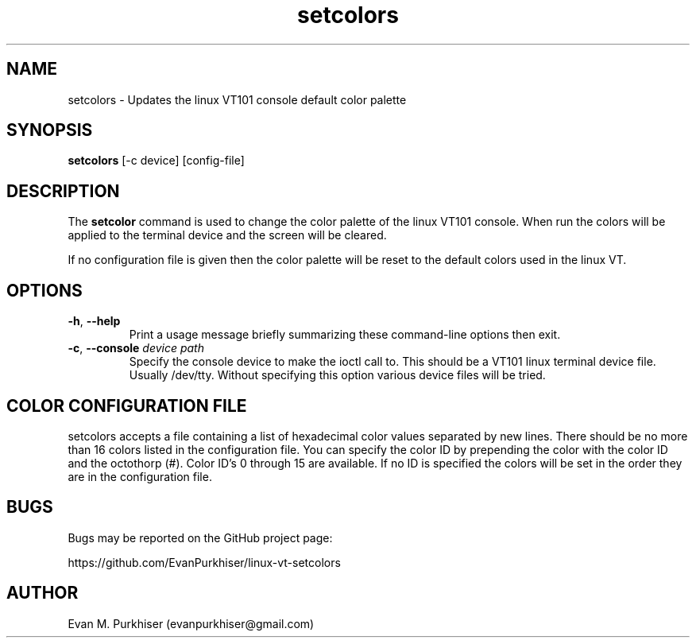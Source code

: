 .TH setcolors 1  "August 17, 2013" "Version 1.0" "User Commands"
.SH NAME
setcolors \- Updates the linux VT101 console default color palette
.SH SYNOPSIS
\fBsetcolors\fR [-c device] [config-file]
.SH DESCRIPTION
The \fBsetcolor\fR command is used to change the color palette of the linux
VT101 console. When run the colors will be applied to the terminal device and
the screen will be cleared.

If no configuration file is given then the color palette will be reset to the
default colors used in the linux VT. 
.SH OPTIONS
.IP "\fB\-h\fR, \fB--help\fR"
Print a usage message briefly summarizing these command-line options
then exit.
.IP "\fB\-c\fR, \fB--console\fR \fIdevice path\fR"
Specify the console device to make the ioctl call to. This should be a VT101
linux terminal device file. Usually /dev/tty. Without specifying this option
various device files will be tried.
.SH COLOR CONFIGURATION FILE
setcolors accepts a file containing a list of hexadecimal color values separated
by new lines. There should be no more than 16 colors listed in the configuration
file. You can specify the color ID by prepending the color with the color ID and
the octothorp (#). Color ID's 0 through 15 are available. If no ID is specified
the colors will be set in the order they are in the configuration file.
.SH BUGS
Bugs may be reported on the GitHub project page:

https://github.com/EvanPurkhiser/linux-vt-setcolors
.SH AUTHOR
Evan M. Purkhiser (evanpurkhiser@gmail.com)
